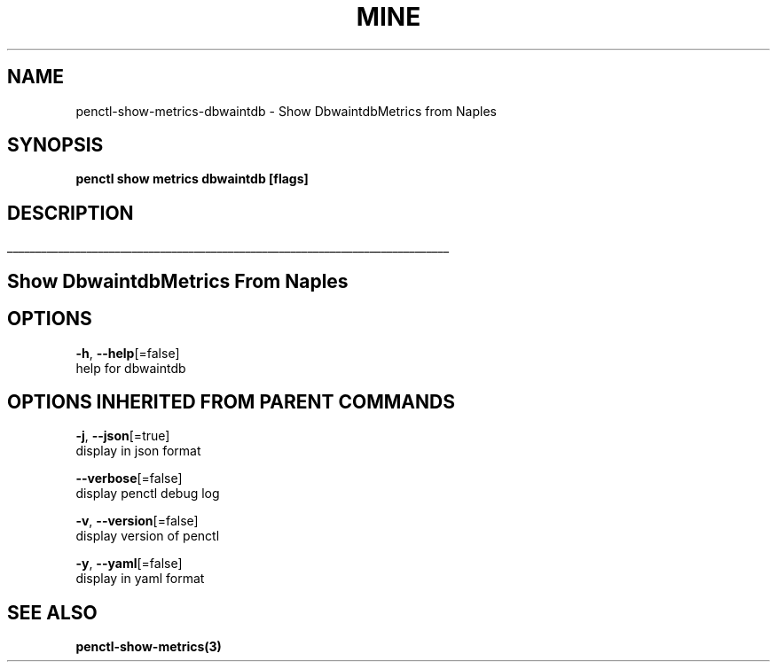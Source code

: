 .TH "MINE" "3" "Apr 2019" "Auto generated by spf13/cobra" "" 
.nh
.ad l


.SH NAME
.PP
penctl\-show\-metrics\-dbwaintdb \- Show DbwaintdbMetrics from Naples


.SH SYNOPSIS
.PP
\fBpenctl show metrics dbwaintdb [flags]\fP


.SH DESCRIPTION
.ti 0
\l'\n(.lu'

.SH Show DbwaintdbMetrics From Naples

.SH OPTIONS
.PP
\fB\-h\fP, \fB\-\-help\fP[=false]
    help for dbwaintdb


.SH OPTIONS INHERITED FROM PARENT COMMANDS
.PP
\fB\-j\fP, \fB\-\-json\fP[=true]
    display in json format

.PP
\fB\-\-verbose\fP[=false]
    display penctl debug log

.PP
\fB\-v\fP, \fB\-\-version\fP[=false]
    display version of penctl

.PP
\fB\-y\fP, \fB\-\-yaml\fP[=false]
    display in yaml format


.SH SEE ALSO
.PP
\fBpenctl\-show\-metrics(3)\fP
